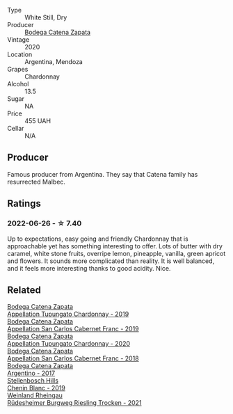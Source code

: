 #+attr_html: :class wine-main-image
[[file:/images/e2/cc07f9-3466-4ab0-bc5b-aaace9681868/2022-06-12-17-34-19-19E382A8-52F8-4A88-949F-C14981A2175E@512.webp]]

- Type :: White Still, Dry
- Producer :: [[barberry:/producers/4547425b-4629-45d5-886b-581416693d89][Bodega Catena Zapata]]
- Vintage :: 2020
- Location :: Argentina, Mendoza
- Grapes :: Chardonnay
- Alcohol :: 13.5
- Sugar :: NA
- Price :: 455 UAH
- Cellar :: N/A

** Producer

Famous producer from Argentina. They say that Catena family has resurrected Malbec.

** Ratings

*** 2022-06-26 - ☆ 7.40

Up to expectations, easy going and friendly Chardonnay that is approachable yet has something interesting to offer. Lots of butter with dry caramel, white stone fruits, overripe lemon, pineapple, vanilla, green apricot and flowers. It sounds more complicated than reality. It is well balanced, and it feels more interesting thanks to good acidity. Nice.

** Related

#+begin_export html
<div class="flex-container">
  <a class="flex-item flex-item-left" href="/wines/25222939-23da-4fee-99de-28482c8f24e6.html">
    <img class="flex-bottle" src="/images/25/222939-23da-4fee-99de-28482c8f24e6/2021-09-18-10-32-46-33786B15-4A07-4E66-9C26-6C679D724F40-1-105-c@512.webp"></img>
    <section class="h">Bodega Catena Zapata</section>
    <section class="h text-bolder">Appellation Tupungato Chardonnay - 2019</section>
  </a>

  <a class="flex-item flex-item-right" href="/wines/2de3fd09-db65-496a-a89b-ef3792991247.html">
    <img class="flex-bottle" src="/images/2d/e3fd09-db65-496a-a89b-ef3792991247/2022-09-14-15-01-18-E6A6FBDE-F44F-4A6D-AB35-B205B94785E4-1-105-c@512.webp"></img>
    <section class="h">Bodega Catena Zapata</section>
    <section class="h text-bolder">Appellation San Carlos Cabernet Franc - 2019</section>
  </a>

  <a class="flex-item flex-item-left" href="/wines/3f379a50-e386-49c9-a754-66b068648c81.html">
    <img class="flex-bottle" src="/images/3f/379a50-e386-49c9-a754-66b068648c81/2022-06-09-22-03-13-IMG-0389@512.webp"></img>
    <section class="h">Bodega Catena Zapata</section>
    <section class="h text-bolder">Appellation Tupungato Chardonnay - 2020</section>
  </a>

  <a class="flex-item flex-item-right" href="/wines/4e23b052-277f-40dc-8a71-52a5de7edd3f.html">
    <img class="flex-bottle" src="/images/unknown-wine.webp"></img>
    <section class="h">Bodega Catena Zapata</section>
    <section class="h text-bolder">Appellation San Carlos Cabernet Franc - 2018</section>
  </a>

  <a class="flex-item flex-item-left" href="/wines/701467bd-f72d-461f-a59e-5d7da0e98a8f.html">
    <img class="flex-bottle" src="/images/70/1467bd-f72d-461f-a59e-5d7da0e98a8f/2020-10-18-13-53-29-398E0F67-117F-4535-9055-9779F45E327C-1-105-c@512.webp"></img>
    <section class="h">Bodega Catena Zapata</section>
    <section class="h text-bolder">Argentino - 2017</section>
  </a>

  <a class="flex-item flex-item-right" href="/wines/8fe19c6a-4169-4e27-bf89-512c429c6725.html">
    <img class="flex-bottle" src="/images/8f/e19c6a-4169-4e27-bf89-512c429c6725/2022-06-26-17-22-16-89EEF1FC-9732-4B32-A5A4-20F5FF65CF48-1-105-c@512.webp"></img>
    <section class="h">Stellenbosch Hills</section>
    <section class="h text-bolder">Chenin Blanc - 2019</section>
  </a>

  <a class="flex-item flex-item-left" href="/wines/d475d86d-a8a1-4466-8dce-40252032232d.html">
    <img class="flex-bottle" src="/images/d4/75d86d-a8a1-4466-8dce-40252032232d/2022-06-27-06-26-30-8F09B65A-07A1-42C6-89FB-8A1A6725CCF5-1-105-c@512.webp"></img>
    <section class="h">Weinland Rheingau</section>
    <section class="h text-bolder">Rüdesheimer Burgweg Riesling Trocken - 2021</section>
  </a>

</div>
#+end_export
